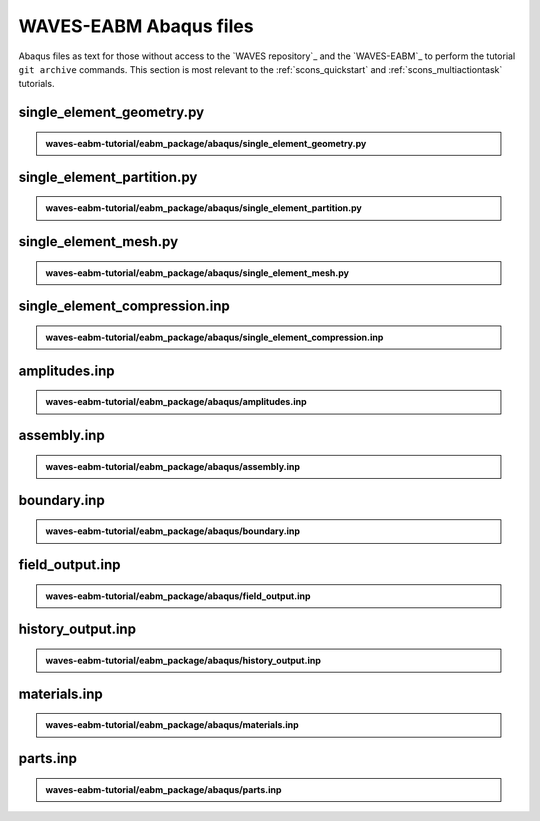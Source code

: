 .. _eabm_input_files:

#######################
WAVES-EABM Abaqus files
#######################

Abaqus files as text for those without access to the `WAVES repository`_ and the `WAVES-EABM`_ to perform the tutorial
``git archive`` commands. This section is most relevant to the :ref:`scons_quickstart` and :ref:`scons_multiactiontask`
tutorials.

**************************
single_element_geometry.py
**************************

.. admonition:: waves-eabm-tutorial/eabm_package/abaqus/single_element_geometry.py

   .. literalinclude:: abaqus_single_element_geometry.py
      :lineno-match:

***************************
single_element_partition.py
***************************

.. admonition:: waves-eabm-tutorial/eabm_package/abaqus/single_element_partition.py

   .. literalinclude:: abaqus_single_element_partition.py
      :lineno-match:

**********************
single_element_mesh.py
**********************

.. admonition:: waves-eabm-tutorial/eabm_package/abaqus/single_element_mesh.py

   .. literalinclude:: abaqus_single_element_mesh.py
      :lineno-match:

******************************
single_element_compression.inp
******************************

.. admonition:: waves-eabm-tutorial/eabm_package/abaqus/single_element_compression.inp

   .. literalinclude:: abaqus_single_element_compression.inp
      :lineno-match:

**************
amplitudes.inp
**************

.. admonition:: waves-eabm-tutorial/eabm_package/abaqus/amplitudes.inp

   .. literalinclude:: abaqus_amplitudes.inp
      :lineno-match:

************
assembly.inp
************

.. admonition:: waves-eabm-tutorial/eabm_package/abaqus/assembly.inp

   .. literalinclude:: abaqus_assembly.inp
      :lineno-match:

************
boundary.inp
************

.. admonition:: waves-eabm-tutorial/eabm_package/abaqus/boundary.inp

   .. literalinclude:: abaqus_boundary.inp
      :lineno-match:

****************
field_output.inp
****************

.. admonition:: waves-eabm-tutorial/eabm_package/abaqus/field_output.inp

   .. literalinclude:: abaqus_field_output.inp
      :lineno-match:

******************
history_output.inp
******************

.. admonition:: waves-eabm-tutorial/eabm_package/abaqus/history_output.inp

   .. literalinclude:: abaqus_history_output.inp
      :lineno-match:

*************
materials.inp
*************

.. admonition:: waves-eabm-tutorial/eabm_package/abaqus/materials.inp

   .. literalinclude:: abaqus_materials.inp
      :lineno-match:

*********
parts.inp
*********

.. admonition:: waves-eabm-tutorial/eabm_package/abaqus/parts.inp

   .. literalinclude:: abaqus_parts.inp
      :lineno-match:
